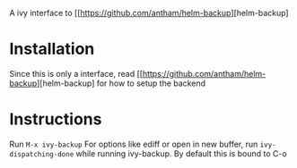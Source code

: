 A ivy interface to [[https://github.com/antham/helm-backup][helm-backup]

* Installation
Since this is only a interface, read [[https://github.com/antham/helm-backup][helm-backup] for how to setup the backend

* Instructions
Run ~M-x ivy-backup~
For options like ediff or open in new buffer, run ~ivy-dispatching-done~ while running ivy-backup. By default this is bound to C-o
